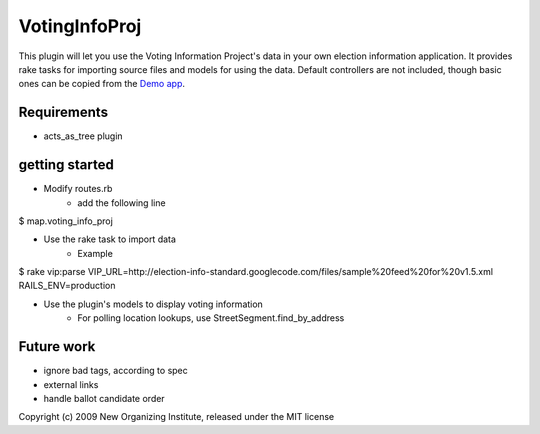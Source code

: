VotingInfoProj
==============

This plugin will let you use the Voting Information Project's data in your own election information application.  It provides rake tasks for importing source files and models for using the data. Default controllers are not included, though basic ones can be copied from the `Demo app <http://github.com/neworganizing/rails_vip_demo>`_.

Requirements 
------------

* acts_as_tree plugin


getting started
---------------

* Modify routes.rb
   - add the following line


$ map.voting_info_proj

* Use the rake task to import data
   - Example


$ rake vip:parse VIP_URL=http://election-info-standard.googlecode.com/files/sample%20feed%20for%20v1.5.xml RAILS_ENV=production

* Use the plugin's models to display voting information
   - For polling location lookups, use StreetSegment.find_by_address

Future work
-----------
* ignore bad tags, according to spec
* external links
* handle ballot candidate order 


Copyright (c) 2009 New Organizing Institute, released under the MIT license
